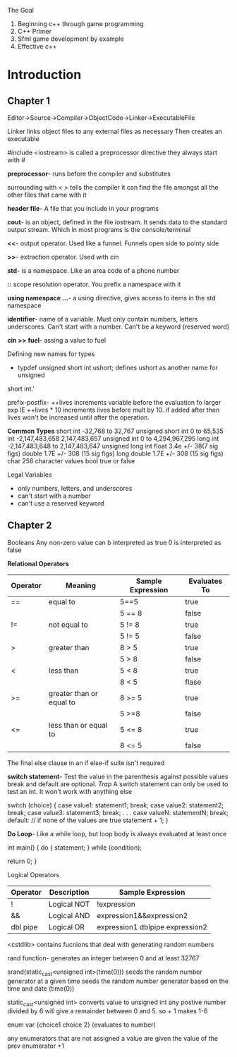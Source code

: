 The Goal
1. Beginning c++ through game programming
2. C++ Primer
3. Sfml game development by example
4. Effective c++

* Introduction
** Chapter 1
Editor->Source->Compiler->ObjectCode->Linker->ExecutableFile

Linker links object files to any external files as necessary Then creates an
executable

#include <iostream> is called a preprocessor directive they always start with #

*preprocessor*- runs before the compiler and substitutes

surrounding with < > tells the compiler it can find the file amongst all the
other files that came with it

*header file*- A file that you include in your programs

*cout*-  is an object, defined in the file iostream. It sends data to the
standard output stream. Which in most programs is the console/terminal

*<<*- output operator. Used like a funnel. Funnels open side to pointy side

*>>*- extraction operator. Used with cin

*std*- is a namespace. Like an area code of a phone number

*::* scope resolution operator. You prefix a namespace with it

*using namespace ...*- a using directive, gives access to items in the std
namespace

*identifier*- name of a variable. Must only contain numbers, letters underscores.
Can't start with a number. Can't be a keyword (reserved word)

*cin >> fuel*- assing a value to fuel

Defining new names for types

- typdef unsigned short int ushort; defines ushort as another name for unsigned
short int.'

prefix-postfix- ++lives increments variable before the evaluation fo larger exp
IE ++lives * 10 increments lives before mult by 10. if added after then lives
won't be increased until after the operation.

*Common Types*
short int -32,768 to 32,767
unsigned short int 0 to 65,535
int -2,147,483,658 2,147,483,657
unsigned int 0 to 4,294,967,295
long int -2,147,483,648 to 2,147,483,647
unsigned long int
float 3.4e +/- 38(7 sig figs)
double 1.7E +/- 308 (15 sig figs)
long double 1.7E +/- 308 (15 sig figs)
char 256 character values
bool true or false

Legal Variables
- only numbers, letters, and underscores
- can't start with a number
- can't use a reserved keyword

** Chapter 2
Booleans
Any non-zero value can b interpreted as true
0 is interpreted as false

*Relational Operators*
| Operator | Meaning                  | Sample Expression | Evaluates To |
|----------+--------------------------+-------------------+--------------|
| ==       | equal to                 | 5==5              | true         |
|          |                          | 5 == 8            | false        |
| !=       | not equal to             | 5 != 8            | true         |
|          |                          | 5 != 5            | false        |
| >        | greater than             | 8 > 5             | true         |
|          |                          | 5 > 8             | false        |
| <        | less than                | 5 < 8             | true         |
|          |                          | 8 < 5             | flase        |
| >=       | greater than or equal to | 8 >= 5            | true         |
|          |                          | 5 >=8             | false        |
| <=       | less than or equal to    | 5 <= 8            | true         |
|          |                          | 8 <= 5            | false        |

The final else clause in an if else-if suite isn't required

*switch statement*- Test the value in the parenthesis against possible values
break and default are optional.
/Trap/ A switch statement can only be used to test an int. It won't work
with anything else

switch (choice)
{
  case value1:
         statement1;
         break;
  case value2:
         statement2;
         break;
  case value3:
         statement3;
         break;
              .
              .
              .
  case valueN:
         statementN;
         break;
  default: // if none of the values are true
         statement + 1;
}

*Do Loop*- Like a while loop, but loop body is always evaluated at least once

int main()
{
  do
    {
      statement;
    } while (condition);

  return 0;
}


Logical Operators

| Operator | Description | Sample Expression               |
|----------+-------------+---------------------------------|
| !        | Logical NOT | !expression                     |
| &&       | Logical AND | expression1&&expression2        |
| dbl pipe | Logical OR  | expression1 dblpipe expression2 |


<cstdlib> contains fucnions that deal with generating random numbers

rand function- generates an integer between 0 and at least 32767

srand(static_cast<unsigned int>(time(0))) seeds the random number generator at a given time
seeds the random number generator based on the time and date (time(0))

static_cast<unsigned int> converts value to unsigned int
any postive number divided by 6 will give a remainder between 0 and 5. so + 1 makes 1-6

enum var {choice1 choice 2} (evaluates to number)

any enumerators that are not assigned a value are given the value of the prev enumerator +1
